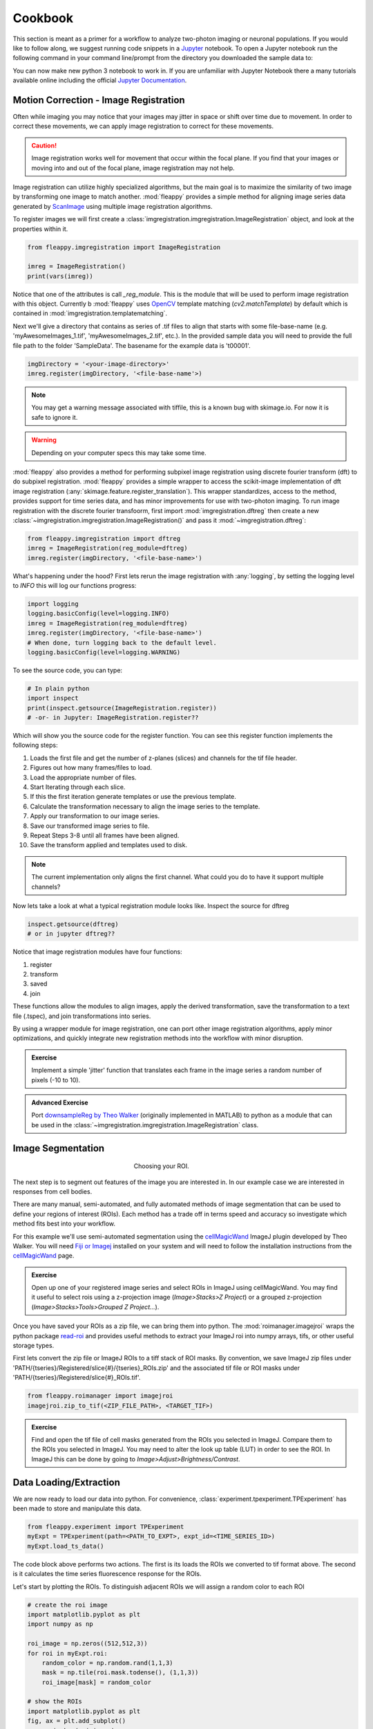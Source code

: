 Cookbook
########

|pipeline|

.. |pipeline| image:: https://imgs.xkcd.com/comics/data_pipeline.png


This section is meant as a primer for a workflow to analyze two-photon imaging or neuronal populations. If you would like to follow along, we suggest running code snippets in a `Jupyter`_ notebook. To open a Jupyter notebook run the following command in your command line/prompt from the directory you downloaded the sample data to:

.. code-block:: shell
    jupyter notebook

You can now make new python 3 notebook to work in. If you are unfamiliar with Jupyter Notebook there a many tutorials available online including the official `Jupyter Documentation`_. 

|jupyternotebook|

.. |jupyternotebook| image:: images/JupyterNotebook.png

Motion Correction - Image Registration
======================================

|pic1|  |pic2|

.. |pic1| image:: images/MovingStack.*
   :width: 45%

.. |pic2| image:: images/CorrectedStack.*
   :width: 45%

Often while imaging you may notice that your images may jitter in space or shift over time due to movement. In order to correct these movements, we can apply image registration to correct for these movements. 

.. caution::
    Image registration works well for movement that occur within the focal plane. If you find that your images or moving into and out of the focal plane, image registration may not help.

Image registration can utilize highly specialized algorithms, but the main goal is to maximize the similarity of two image by transforming one image to match another. :mod:`fleappy` provides a simple method for aligning image series data generated by `ScanImage`_ using multiple image registration algorithms.

To register images we will first create a :class:`imgregistration.imgregistration.ImageRegistration` object, and look at the properties within it.

.. code-block:: python

    from fleappy.imgregistration import ImageRegistration
    
    imreg = ImageRegistration()
    print(vars(imreg))

Notice that one of the attributes is call `_reg_module`. This is the module that will be used to perform image registration with this object. Currently b :mod:`fleappy` uses `OpenCV`_ template matching (`cv2.matchTemplate`) by default which is contained in :mod:`imgregistration.templatematching`.

Next we'll give a directory that contains as series of .tif files to align that starts with some file-base-name (e.g. 'myAwesomeImages_1.tif', 'myAwesomeImages_2.tif', etc.). In the provided sample data you will need to provide the full file path to the folder 'SampleData'. The basename for the example data is 't00001'. 

.. code-block:: python

   imgDirectory = '<your-image-directory>'
   imreg.register(imgDirectory, '<file-base-name'>) 

.. Note:: 

    You may get a warning message associated with tiffile, this is a known bug with skimage.io. For now it is safe to ignore it.

.. Warning:: 

    Depending on your computer specs this may take some time.


:mod:`fleappy` also provides a method for performing subpixel image registration using discrete fourier transform (dft) to do subpixel registration. :mod:`fleappy` provides a simple wrapper to access the scikit-image implementation of dft image registration (:any:`skimage.feature.register_translation`). This wrapper standardizes, access to the method, provides support for time series data, and has minor improvements for use with two-photon imaging. To run image registration with the discrete fourier transfoorm, first import :mod:`imgregistration.dftreg` then create a new :class:`~imgregistration.imgregistration.ImageRegistration()` and pass it :mod:`~imgregistration.dftreg`:

.. code-block:: python

    from fleappy.imgregistration import dftreg
    imreg = ImageRegistration(reg_module=dftreg)
    imreg.register(imgDirectory, '<file-base-name>')

What's happening under the hood? First lets rerun the image registration with :any:`logging`, by setting the logging level to `INFO` this will log our functions progress:
    
.. code-block:: python

    import logging
    logging.basicConfig(level=logging.INFO) 
    imreg = ImageRegistration(reg_module=dftreg)
    imreg.register(imgDirectory, '<file-base-name>')
    # When done, turn logging back to the default level.
    logging.basicConfig(level=logging.WARNING)

To see the source code, you can type:

.. code-block:: python

    # In plain python
    import inspect
    print(inspect.getsource(ImageRegistration.register))
    # -or- in Jupyter: ImageRegistration.register??

Which will show you the source code for the register function. You can see this register function implements the following steps:

1. Loads the first file and get the number of z-planes (slices) and channels
   for the tif file header.
2. Figures out how many frames/files to load. 
3. Load the appropriate number of files.
4. Start Iterating through each slice.
5. If this the first iteration generate templates or use the previous
   template.
6. Calculate the transformation necessary to align the image series to the 
   template.
7. Apply our transformation to our image series.
8. Save our transformed image series to file.
9. Repeat Steps 3-8 until all frames have been aligned.
10. Save the transform applied and templates used to disk.

.. Note::

    The current implementation only aligns the first channel. What could you 
    do to have it support multiple channels?

Now lets take a look at what a typical registration module looks like. Inspect the source for dftreg

.. code-block:: python

   inspect.getsource(dftreg)
   # or in jupyter dftreg??

Notice that image registration modules have four functions:

1. register
2. transform
3. saved
4. join

These functions allow the modules to align images, apply the derived transformation, save the transformation to a text file (.tspec), and join transformations into series. 

By using a wrapper module for image registration, one can port other image registration algorithms, apply minor optimizations, and quickly integrate new registration methods into the workflow with minor disruption.

.. admonition:: Exercise

    Implement a simple 'jitter' function that translates each frame in the
    image series a random number of pixels (-10 to 10). 
    

.. admonition:: Advanced Exercise

    Port `downsampleReg by Theo Walker`_ (originally implemented in MATLAB) to 
    python as a module that can be used in the :class:`~imgregistration.imgregistration.ImageRegistration` class.  

Image Segmentation
==================

.. figure:: images/ROI.png
    :figwidth: 30 %
    :align: center
    :alt: "Cellular ROI"

    Choosing your ROI.

The next step is to segment out features of the image you are interested in. In our example case we are interested in responses from cell bodies.

There are many manual, semi-automated, and fully automated methods of image segmentation that can be used to define your regions of interest (ROIs). Each method has a trade off in terms speed and accuracy so investigate which method fits best into your workflow.

For this example we'll use semi-automated segmentation using the `cellMagicWand`_ ImageJ plugin developed by Theo Walker. You will need `Fiji or Imagej`_ installed on your system and will need to follow the installation instructions from the `cellMagicWand`_ page. 

.. admonition:: Exercise

    Open up one of your registered image series and select ROIs in ImageJ using cellMagicWand. You may find it useful to select rois using a z-projection image (*Image>Stacks>Z Project*) or a grouped z-projection (*Image>Stacks>Tools>Grouped Z Project...*).


Once you have saved your ROIs as a zip file, we can bring them into python. The :mod:`roimanager.imagejroi` wraps the python package `read-roi`_ and provides useful methods to extract your ImageJ roi into numpy arrays, tifs, or other useful storage types.

First lets convert the zip file or ImageJ ROIs to a tiff stack of ROI masks. By convention, we save ImageJ zip files under 'PATH/{tseries}/Registered/slice{#}/{tseries}_ROIs.zip' and the associated tif file or ROI masks under 'PATH/{tseries}/Registered/slice{#}_ROIs.tif'.

.. code-block:: python

   from fleappy.roimanager import imagejroi
   imagejroi.zip_to_tif(<ZIP_FILE_PATH>, <TARGET_TIF>)

.. admonition:: Exercise

    Find and open the tif file of cell masks generated from the ROIs you selected in ImageJ. Compare them to the ROIs you selected in ImageJ. You may need to alter the look up table (LUT) in order to see the ROI. In ImageJ this can be done by going to *Image>Adjust>Brightness/Contrast*.


Data Loading/Extraction
=======================

We are now ready to load our data into python. 
For convenience, :class:`experiment.tpexperiment.TPExperiment` has been made to store and manipulate this data.

.. code-block:: python

    from fleappy.experiment import TPExperiment
    myExpt = TPExperiment(path=<PATH_TO_EXPT>, expt_id=<TIME_SERIES_ID>)
    myExpt.load_ts_data()

The code block above performs two actions. The first is its loads the ROIs we converted to tif format above. The second is it calculates the time series fluorescence response for the ROIs.

Let's start by plotting the ROIs. To distinguish adjacent ROIs we will assign a random color to each ROI

.. code-block:: python

    # create the roi image
    import matplotlib.pyplot as plt
    import numpy as np

    roi_image = np.zeros((512,512,3))
    for roi in myExpt.roi:
        random_color = np.random.rand(1,1,3)
        mask = np.tile(roi.mask.todense(), (1,1,3))
        roi_image[mask] = random_color

    # show the ROIs
    import matplotlib.pyplot as plt
    fig, ax = plt.add_subplot()
    _ = ax.imshow(roi_image)

You should see an output that looks like this:

|CellROI|

.. |CellROI| image:: images/cellular_roi.png

The raw fluorescence signal is stored in a field labeled 'rawF'. Let us plot our raw fluorescence for our first cell:

.. code-block:: python

    
    fig = plt.figure(figsize=(12,4))
    ax = fig.add_subplot(111)
    # plot the fluorescence time series
    times, tseries = myExpt.get_tseries(1, 'rawF') 
    _ = ax.plot(times, tseries)
    _ = ax.set_ylabel('Raw Fluorescence (a.u.)')
    _ = ax.set_xlabel('Time (s)')

|rawF|

.. |rawF| image:: images/rawF.png

We can also plot all the cells together:

.. code-block:: python

    fig = plt.figure(figsize=(12,4))
    ax = fig.add_subplot(111)
    times, responses = myExpt.get_all_tseries('rawF')
    time, cells = np.meshgrid(times, range(responses.shape[0]))
    _ = ax.pcolormesh(time, cells, responses)
    _ = ax.set_ylabel('Cell ID')
    _ = ax.set_xlabel('Time (s)')

|allrawF|

.. |allrawF| image:: images/allrawF.png

Correction and Baselining
=========================

You may notice that our raw recorded fluorescence isn't very stable (e.g. slow drift due to photobleaching). In order to account for this we can compute a rolling baseline and then compute ΔF/F.

The baseline we will compute is a rolling percentile baseline, using a window of 60s and a percentile of 30% (this is the default for the baseline_filter function). 

.. code-block:: python

    myExpt.baseline_roi('rawF', 'baseline', frame_rate=myExpt.metadata.frame_rate(), percentile=30, window_size=60)
    myExpt.compute_dff('rawF', 'baseline', 'dff')


Once you have computed the ΔF/F, replot the cell from above using the code block below:

.. code-block:: python

    times, tseries = myExpt.get_tseries(1, 'dff')
    fig = plt.figure(figsize=(12,4))
    ax = fig.add_subplot(111)
    _ = ax.plot(times, tseries)

|dff|

.. |dff| image:: images/dff.png

.. admonition:: Exercise

    Plot the raw fluorescence signal and the baseline we computed above. How do they compare? When might this baseline perform well/poorly? |RawFandBaseline|

.. |RawFandBaseline| image:: images/RawFandBaseline.png

Now let's plot all the cells together:

.. code-block:: python

    fig = plt.figure(figsize=(12,4))
    ax = fig.add_subplot(111)
    times, responses = myExpt.get_all_tseries('dff')
    time, cells = np.meshgrid(times, range(responses.shape[0]))
    _ = ax.pcolormesh(time, cells, responses)
    _ = ax.set_ylabel('Cell ID')
    _ = ax.set_xlabel('Time (s)')

|alldff|

.. |alldff| image:: images/alldff.png


Data Annotation 
===============

The example fluorescent images were acquired while visual stimuli were presented through `PsychoPy`_ and triggers were captured in `Spike2`_. These triggers are saved as a text filed under 'PATH/{tseries}/stimontimes.txt'. These triggers were imported when we loaded our time series data. Now that we have loaded all our time series and stimulus timing we can now look at the responses for a given stimulus. This information is stored in the metadata. Take a look at the stimulus metadata information. 

.. code-block:: python

    print(myExpt.metadata.stim)

Note that the metadata stores the location of the `Psychopy`_ stimulus information and parses the file for important details about the stimulus presented. The file which specifies fields to parse from stimuli can be specified in the .env file. An example of this file can be found in stim_defs.json which can be found in the fleappy directory. These stimulus definitions can be updated to handle the loading of information pertinent to stimuli presentations and is handled by the :class:`metadata.basemetadata.BaseMetadata` class.

Let us first plot the time series for the first cell and annotate where stimulus onsets are. For ease of identifying stimulus we will color code the presented stimulus.

.. code-block:: python

    fig, ax = plt.subplots(figsize=(12,4))
    # plot the fluorescence time series for a cell
    times, tseries = myExpt.get_tseries(2, 'dff') 
    ax.plot(times, tseries)

    # Extract our triggers and the number of stims from the experiment
    triggers = myExpt.metadata.stim['triggers']
    num_stims = myExpt.metadata.num_stims()

    # Construct a color code for the presented stimuli
    cmap_codes = plt.cm.get_cmap('hsv')
    color_codes = [cmap_codes(int(i*256/num_stims)) for i in range(num_stims+1)]
    color_codes.append((0,0,0,1))

    # Plot stimuli onsets
    for stim_id in range(num_stims):
        stim_times = triggers['id'] == stim_id
        ax.scatter(triggers['time'][stim_times], 
                np.zeros((len(triggers['time'][stim_times]),1)),
                marker = '^', color = color_codes[stim_id])
    ax.set_xlim((100,300))

|alldff|

.. |annotateddff| image:: images/anotateddff.png

.. admonition:: Excerise

    :class:`metadata.tpmetadata.TPMetadata` stores the stimulus onsets as time codes, can you find the appropriate frame number of the time series for each of these codes?

Analysis
========

Examining the responses to stimuli in the manner above isn't particularly useful. One of the things we can do is plot the trial average response. Fleappy has a built in method that will extract trial responses. Let's get the trial responses to the stim plus the inter-stimulus interval and plot the averages. 


.. code-block:: python

    trial_timecourse = myExpt.get_all_trial_responses('dff', postpad=3, prepad=0)
    trial_average_timecourse = np.mean(trial_timecourse, axis=2)
    trial_sem_timecourse = np.std(trial_timecourse, axis=2) / np.sqrt(trial_timecourse.shape[2])
    fig = plt.figure()
    ax = fig.add_subplot(111)
    cell_id=1

    stim_time = np.arange(trial_average_timecourse.shape[2])/myExpt.metadata.frame_rate() 
    for stim_id, (response, sem) in enumerate(zip(np.squeeze(trial_average_timecourse[cell_id,:,:]), np.squeeze(trial_sem_timecourse[cell_id,:,:]))):
        _ = ax.fill_between(stim_time, response-sem, response+sem, color = color_codes[stim_id], alpha=0.25)
        _ = ax.plot(stim_time, response, color = color_codes[stim_id])
    _ = ax.set_xlabel('Time After Stimulus Onset (s)')
    _ = ax.set_ylabel('ΔF/F')
    _ = ax.set_title(f'Cell #{0}'.format(cell_id))

|directiontimecourse|

.. |directiontimecourse| image:: images/directiontimecourse.png

.. admonition:: Exercise

    Without using the built in trial response function, plot the trial-averaged fluorescence response for a given cell to each stimulus. It may be useful to look at the implementation of the :meth:`experiment.tpexperiment.get_all_trial_responses`.

.. admonition:: Advanced Exercise

    Instead of using the  ΔF/F computed using the percentile filter above, compute the responses by baselining to a prestimulus interval.

Next we might want to generate a tuning curve. The stimulus codes 1-16 correspond to 16 different direction of drifting square gratings. Stimulus Code 17 is a blank trial, which we can ignore for this analysis. Let's start by calculating the average response to each orientation:

We will drop the isi to make subsequent steps simpler.

.. code-block:: python

    trial_timecourse = myExpt.get_all_trial_responses('dff')
    num_orientations = int((trial_timecourse.shape[1]-1)/2)
    orientation_timecourse = np.concatenate((trial_timecourse[:,0:num_orientations,:,:],trial_timecourse[:,num_orientations:-1,:,:]), axis=2)
    avg_orientation_timecourse= np.mean(orientation_timecourse, axis=2)
    sem_orientation_timecourse = np.std(orientation_timecourse, axis=2)/np.sqrt(orientation_timecourse.shape[2])

    fig = plt.figure()
    ax = fig.add_subplot(111)
    cell_id=1

    stim_time = np.arange(avg_orientation_timecourse.shape[2])/myExpt.metadata.frame_rate() 
    for stim_id, (response, sem) in enumerate(zip(np.squeeze(avg_orientation_timecourse[cell_id,:,:]), np.squeeze(sem_orientation_timecourse[cell_id,:,:]))):
        _ = ax.fill_between(stim_time, response-sem, response+sem, color = color_codes[stim_id], alpha=0.25)
        _ = ax.plot(stim_time, response, color = color_codes[stim_id])
    _ = ax.set_xlabel('Time After Stimulus Onset (s)')
    _ = ax.set_ylabel('ΔF/F')
    _ = ax.set_title(f'Cell #{0}'.format(cell_id))

|orientationtimecourse|

.. |orientationtimecourse| image:: images/orientationtimecourse.png

We can now plot an orientation tuning curve, by calculating the average fluorescence over the stimulus presentation period. We can quickly calculate a preferred orientation by taking the vector sum of orientation responses.

.. code-block:: python

    fig = plt.figure()
    ax = fig.add_subplot(111)
    cell_id=1

    #Calculate our orientation responses
    orientation_responses = np.mean(orientation_timecourse, axis=3)
    orientation = np.arange(0,180, 180/num_orientations)
    orientation_colors = [cmap_codes(int(i*256/8)) for i in range(num_orientations+1)]

    #Compute the vector sum and wrap the angle
    or_pref = np.angle(np.sum(orientation_responses[1,:,:].flatten() * np.exp(2j*np.transpose(np.tile(np.deg2rad(orientation), (16,1))).flatten())))/2
    or_pref = np.mod(np.rad2deg(or_pref)+180, 180)

    #Plot measured responses
    for stim_id, trials in enumerate(np.squeeze(orientation_responses[cell_id,:,:])):
        _ = ax.scatter(orientation[stim_id]*np.ones(len(trials)), trials, color=orientation_colors[stim_id], alpha=0.25)

    _ = ax.plot(orientation, np.mean(orientation_responses[cell_id,:,:],axis=1), color='k', marker='o')
    _ = ax.set_xlabel('Orientation (°)')
    _ = ax.set_ylabel('Response (a.u.)')
    _ = ax.set_title(f'Cell {cell_id}, Vector Sum Pref. Orientation {or_pref:0.2f}°')

|vectorsumcurve|

.. |vectorsumcurve| image:: images/vectorsumcurve.png

Another method to find the orientation preference is to fit a von Mises function to the responses. Let's fit a von Mises to the trial average response and plot the result.

.. code-block:: python

    fig = plt.figure()
    ax = fig.add_subplot(111)
    cell_id=1

    #Calculate our orientation responses
    orientation_responses = np.mean(orientation_timecourse, axis=3)
    orientation = np.arange(0,180, 180/num_orientations)

    #Define and a von Mises function and calculate fit for our cell of interest
    from scipy.optimize import curve_fit
    from scipy.special import i0
    def von_mises(x, A, B, kappa, mu):
        return A * (np.exp(kappa * np.cos(x-mu)) / (2 * np.pi * i0(kappa))) + B

    optimal_params, _ = curve_fit(von_mises, np.deg2rad(orientation)*2, np.mean(orientation_responses[cell_id,:,:],axis=1))
    orientation_oversample = np.arange(0,180,1)

    #Plot measured responses, averages and fit
    for stim_id, trials in enumerate(np.squeeze(orientation_responses[cell_id,:,:])):
        _ = ax.scatter(orientation[stim_id]*np.ones(len(trials)), trials, color=orientation_colors[stim_id], alpha=0.25)

    _ = ax.plot(orientation, np.mean(orientation_responses[cell_id,:,:],axis=1), color='k', marker='o')
    _ = ax.plot(orientation_oversample, von_mises(np.deg2rad(orientation_oversample)*2, optimal_params[0], optimal_params[1], optimal_params[2], optimal_params[3]), color = 'r')
    _ = ax.set_xlabel('Orientation (°)')
    _ = ax.set_ylabel('Response (a.u.)')
    _ = ax.set_title(f'Cell {cell_id}, Preferred Orientation {np.rad2deg(optimal_params[3]/2):0.2f}°')

|vonmisescurve|

.. |vonmisescurve| image:: images/vonmisescurve.png

Let's use the vector sum orientation to plot a map of the orientation preferences over our entire field of view. We can get the position of each cell using :meth:`roimanager.roi.centroid`.

.. code-block:: python

    fig = plt.figure(figsize=(4,4))
    ax = fig.add_subplot(111)

    #Calculate our orientation responses
    orientation_responses = np.mean(orientation_timecourse, axis=3)
    orientation = np.arange(0,180, 180/num_orientations)
    orientation_colors = [cmap_codes(int(i*256/180)) for i in range(180)]


    #Collect the orientation preferences and positions of each cell
    or_prefs = np.empty(orientation_responses.shape[0],)
    x_pos = np.empty(orientation_responses.shape[0])
    y_pos = np.empty(orientation_responses.shape[0])
    for cell_idx, cell_responses in enumerate(orientation_responses):
        or_prefs[cell_idx] = np.angle(np.sum(cell_responses.flatten() * np.exp(2j*np.transpose(np.tile(np.deg2rad(orientation), (16,1))).flatten())))/2
        x_pos[cell_idx],y_pos[cell_idx] = myExpt.roi[cell_idx].centroid()

    #Wrap the orientation preference [0,180) and plot them
    _ = ax.scatter(x_pos, y_pos, s=15, c=np.mod(180+np.rad2deg(or_prefs), 180), vmin=0, vmax=180, cmap='hsv')
    _ = ax.set_ylim([500,0])

|orientationmap|

.. |orientationmap| image:: images/orientationmap.png

.. admonition:: Exercise 
    
    Plot the orientation tuning map using the tuning fits you computed above.

.. admonition:: Exercise
    
    Plot the direction tuning map, by fitting two von Mises curves to the direction data. Each stimulus 1-16 corresponds to a direction.


.. admonition:: Advanced Exercise 
    
    Compute and plot the signal and noise correlation for the stimulus evoked responses.

Much of the analysis is repeated for different experiments. To streamline this process we can associate a set of analyses with our experiment using the :class:`analysis.orientation.OrientationAnalysis`. The :meth:`experiment.tpexperiment.TPExperiment.add_analysis` method handles the addition of the analysis to our experiment. Try running the below code:

.. code-block:: python

    myExpt.add_analysis('orientationAnalysis', 'dff'):
    print(

.. admonition:: Excercise

    Use :class:`analysis.orientation.OrientationAnalysis` to plot an orientation preference map using fitted curves.

|orientationmapfit|

.. |orientationmapfit| image:: images/orientationmapfit.png


Final Remarks
=============

|magicaldataprocessingmachine|

.. |magicaldataprocessingmachine| image:: images/MagicalDataProcessingMachine.png
    :scale: 50%


Now you have stepped through the simplest pathway for analysis fluorescent time series data. Where do you go from here? Perhaps you might want to expand on the analyses that you can perform, improve the performance of motion correction, or investigate different methods of neuropil correction. You now have the basic tools to dig deeper into the 'magical data processing machine'. 

.. _cellMagicWand:  https://www.maxplanckflorida.org/fitzpatricklab/software/cellMagicWand/
.. _downsampleReg by Theo Walker: https://www.maxplanckflorida.org/fitzpatricklab/software/downsampleReg/
.. _Fiji or Imagej: https://fiji.sc/
.. _Jupyter: http://jupyter.org/
.. _OpenCV: https://pypi.org/project/opencv-python/
.. _read-roi: https://pypi.org/project/read-roi/
.. _ScanImage: http://scanimage.vidriotechnologies.com/display/SIH/ScanImage
.. _PsychoPy: https://www.psychopy.org/
.. _Spike2: http://ced.co.uk/products/spkovin
.. _Jupyter Documentation: https://jupyter-notebook.readthedocs.io/en/stable/
